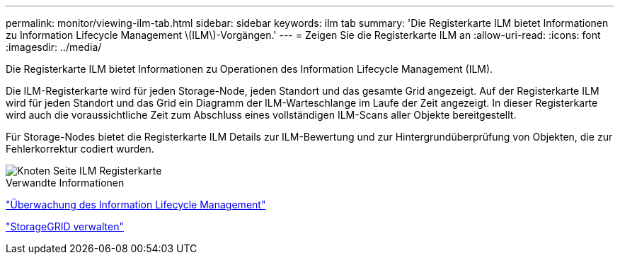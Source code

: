 ---
permalink: monitor/viewing-ilm-tab.html 
sidebar: sidebar 
keywords: ilm tab 
summary: 'Die Registerkarte ILM bietet Informationen zu Information Lifecycle Management \(ILM\)-Vorgängen.' 
---
= Zeigen Sie die Registerkarte ILM an
:allow-uri-read: 
:icons: font
:imagesdir: ../media/


[role="lead"]
Die Registerkarte ILM bietet Informationen zu Operationen des Information Lifecycle Management (ILM).

Die ILM-Registerkarte wird für jeden Storage-Node, jeden Standort und das gesamte Grid angezeigt. Auf der Registerkarte ILM wird für jeden Standort und das Grid ein Diagramm der ILM-Warteschlange im Laufe der Zeit angezeigt. In dieser Registerkarte wird auch die voraussichtliche Zeit zum Abschluss eines vollständigen ILM-Scans aller Objekte bereitgestellt.

Für Storage-Nodes bietet die Registerkarte ILM Details zur ILM-Bewertung und zur Hintergrundüberprüfung von Objekten, die zur Fehlerkorrektur codiert wurden.

image::../media/nodes_page_ilm_tab.png[Knoten Seite ILM Registerkarte]

.Verwandte Informationen
link:monitoring-information-lifecycle-management.html["Überwachung des Information Lifecycle Management"]

link:../admin/index.html["StorageGRID verwalten"]
